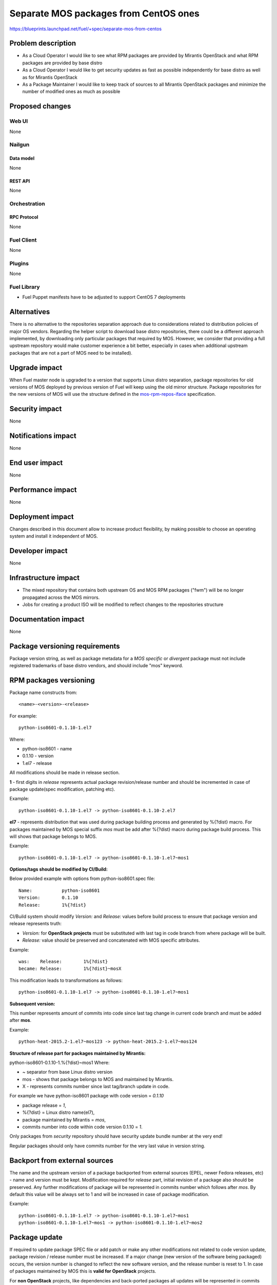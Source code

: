 ..
 This work is licensed under a Creative Commons Attribution 3.0 Unported
 License.

 http://creativecommons.org/licenses/by/3.0/legalcode

======================================
Separate MOS packages from CentOS ones
======================================

https://blueprints.launchpad.net/fuel/+spec/separate-mos-from-centos

--------------------
Problem description
--------------------

* As a Cloud Operator I would like to see what RPM packages are provided by
  Mirantis OpenStack and what RPM packages are provided by base distro

* As a Cloud Operator I would like to get security updates as fast as possible
  independently for base distro as well as for Mirantis OpenStack

* As a Package Maintainer I would like to keep track of sources to all
  Mirantis OpenStack packages and minimize the number of modified ones as much
  as possible

----------------
Proposed changes
----------------

Web UI
======

None

Nailgun
=======

Data model
----------

None

REST API
--------

None

Orchestration
=============

RPC Protocol
------------

None

Fuel Client
===========

None

Plugins
=======

None

Fuel Library
============

* Fuel Puppet manifests have to be adjusted to support CentOS 7 deployments

------------
Alternatives
------------

There is no alternative to the repositories separation approach due to
considerations related to distribution policies of major OS vendors.
Regarding the helper script to download base distro repositories, there
could be a different approach implemented, by downloading only particular
packages that required by MOS. However, we consider that providing a full
upstream repository would make customer experience a bit better, especially
in cases when additional upstream packages that are not a part of MOS need
to be installed).

--------------
Upgrade impact
--------------

When Fuel master node is upgraded to a version that supports Linux distro
separation, package repositories for old versions of MOS deployed by previous
version of Fuel will keep using the old mirror structure. Package repositories
for the new versions of MOS will use the structure defined in the
mos-rpm-repos-iface_ specification.

.. _mos-rpm-repos-iface: https://github.com/stackforge/fuel-specs/blob/master/specs/7.0/mos-rpm-repos-iface.rst

---------------
Security impact
---------------

None

--------------------
Notifications impact
--------------------

None

---------------
End user impact
---------------

None

------------------
Performance impact
------------------

None

-----------------
Deployment impact
-----------------

Changes described in this document allow to increase product flexibility,
by making possible to choose an operating system and install it independent
of MOS.

----------------
Developer impact
----------------

None

--------------------------------
Infrastructure impact
--------------------------------

* The mixed repository that contains both upstream OS and MOS RPM packages
  ("fwm") will be no longer propagated across the MOS mirrors.

* Jobs for creating a product ISO will be modified to reflect changes to the
  repositories structure

--------------------
Documentation impact
--------------------

None

-------------------------------
Package versioning requirements
-------------------------------

Package version string, as well as package metadata for a *MOS specific* or
*divergent* package must not include registered trademarks of base distro
vendors, and should include "mos" keyword.

-----------------------
RPM packages versioning
-----------------------

Package name constructs from::

    <name>-<version>-<release>

For example::

    python-iso8601-0.1.10-1.el7

Where:

- python-iso8601 - name
- 0.1.10 - version
- 1.el7 - release

All modifications should be made in release section.

**1** - first digits in *release* represents actual package revision/release
number and should be incremented in case of package update(spec modification,
patching etc).

Example::

    python-iso8601-0.1.10-1.el7 -> python-iso8601-0.1.10-2.el7

**el7** - represents distribution that was used during package building
process and generated by %{?dist} macro. For packages maintained by MOS special
suffix *mos* must be add after %{?dist} macro during package build process.
This will shows that package belongs to MOS.

Example::

    python-iso8601-0.1.10-1.el7 -> python-iso8601-0.1.10-1.el7~mos1

**Options/tags should be modified by CI/Build:**

Below provided example with options from python-iso8601.spec file::

    Name:           python-iso8601
    Version:        0.1.10
    Release:        1%{?dist}

CI/Build system should modify *Version:* and *Release:* values before build
process to ensure that package version and release represents truth:

- *Version:* for **OpenStack projects** must be substituted with last tag
  in code branch from where package will be built.
- *Release:* value should be preserved and concatenated with MOS specific
  attributes.

Example::

    was:    Release:        1%{?dist}
    became: Release:        1%{?dist}~mosX

This modification leads to transformations as follows::

    python-iso8601-0.1.10-1.el7 -> python-iso8601-0.1.10-1.el7~mos1

**Subsequent version:**

This number represents amount of commits into code since last tag change in
current code branch and must be added after **mos**.

Example::

    python-heat-2015.2-1.el7~mos123 -> python-heat-2015.2-1.el7~mos124

**Structure of release part for packages maintained by Mirantis:**

python-iso8601-0.1.10-1.%{?dist}~mos1
Where:

- ~ separator from base Linux distro version
- mos - shows that package belongs to MOS and maintained by Mirantis.
- X - represents commits number since last tag/branch update in code.

For example we have python-iso8601 package with code version = *0.1.10*

- package release = *1*,
- %{?dist} = Linux distro name(el7),
- package maintained by Mirantis = *mos*,
- commits number into code within code version 0.1.10 = *1*.

Only packages from *security* repository should have security update
bundle number at the very end!

Regular packages should only have commits number for the very last
value in version string.

------------------------------
Backport from external sources
------------------------------

The name and the upstream version of a package backported from external sources
(EPEL, newer Fedora releases, etc) - name and version must be
kept. Modification required for *release* part, initial revision of a package
also should be preserved. Any further modifications of package will be
represented in commits number which follows after *mos*. By default this
value will be always set to 1 and will be increased in case of package
modification.

Example::

    python-iso8601-0.1.10-1.el7 -> python-iso8601-0.1.10-1.el7~mos1
    python-iso8601-0.1.10-1.el7~mos1 -> python-iso8601-0.1.10-1.el7~mos2

--------------
Package update
--------------

If required to update package SPEC file or add patch or make any other
modifications not related to code version update, package revision / release
number must be increased. If a major change (new version of the software being
packaged) occurs, the version number is changed to reflect the new software
version, and the release number is reset to 1. In case of packages maintained
by MOS this is **valid for OpenStack** projects.

For **non OpenStack** projects, like dependencies and back-ported packages all
updates will be represented in commits number part of release. After code
version update Commits number value resets to 1 and will be increased in cases
of further modifications of a package.

Update of dependencies within one code version(*non OpenStack*)::

    python-iso8601-0.1.10-1.el7~mos1 -> python-iso8601-0.1.10-1.el7~mos2

Update of dependencies in case of code version update(*non OpenStack*)::

    python-iso8601-0.1.10-1.el7~mos1 -> python-iso8601-0.1.11-1.el7~mos1

Update of OpenStack project - SPEC changed::

    python-heat-2015.2-1.el7~mos123 -> python-heat-2015.2-2.el7~mos123

Update of OpenStack project - code tag/branch changed::

    python-heat-2015.2-1.el7~mos123 -> python-heat-2015.3-1.el7~mos0

----------------------------------------------
Versioning of packages in post-release updates
----------------------------------------------

**Updates:**

Since MOS reaches GA status, ie officially released, all updated packages will
be published into separate *updates* repository. Updated package will have
higher commit number value in the release part then package from stable
repository.

Example::

    python-iso8601-0.1.10-1.el7~mos200 -> python-iso8601-0.1.11-1.el7~mos201
    python-heat-2015.2-1.el7~mos200 -> python-heat-2015.2-1.el7~mos201

**Security updates:**

Security updates will also be published in a separate repository and based on
package from *updates* repository. Additional subsequent tag will be added to
the version of a package which includes ".sec." prefix followed by the security
bundle number.

Example::

    python-iso8601-0.1.10-1.el7~mos201 -> python-iso8601-0.1.11-1.el7~mos201.1
    python-heat-2015.2-1.el7~mos201 -> python-heat-2015.2-1.el7~mos201.1

**Work with branches within updates:**

Branches example:

- openstack-ci/fuel-8.0/stable - freezes after GA
- openstack-ci/fuel-8.0/updates - branch for maintenance updates between main
  releases
- openstack-ci/fuel-8.0/security-1 - branch for security updates

Any changes into *updates* and *security* branches are undergoing the full
acceptance cycle.

All *security* fixes should be proposed to particular branches called
"security-<id>" where ID corresponds to the number of a current update bundle.
These branches must be based on a particular commits that correspond to the
previously released version of a package. Such branches are generated each
time when a fix is based on a code released in terms of a current update
bundle.

Example for python-iso8601 0.1.10 package:

Stable branch::

    project: python-iso8601
    branch: openstack-ci/fuel-8.0/stable
    number of commits: 1
    tag: 0.1.10

After GA, *stable* branch should be frozen and do not accept any changes.
All further work is moving into "updates" branch, this means all next
maintenance updates will be published from this branch.

Updates branch::

    project: python-iso8601
    branch: openstack-ci/fuel-8.0/updates
    number of commits: 2
    tag: 0.1.10

In case of critical vulnerabilities found for project, the *security-1* branch
in the python-iso8601 project will be created, pointing to the same
commit from which the GA version of python-iso8601 was built. Patches will be
committed into the *security-1* branch, built package will be published into
security-updates package repositories and also pushed into *updates* branches
to keep these changes.

Security updates branch::

    project: python-iso8601
    branch: security-1
    number of commits: 2
    security update tag: 1
    tag: 0.1.10

Transformations within ongoing MOS releases as for dependencies as for
OpenStack projects::

   mos8.0:                  python-iso8601-0.1.10-1~mos1
   mos8.0:                  python-heat-2015.2-1.el7~mos1
   mos8.0-updates:          python-iso8601-0.1.10-1~mos2
   mos8.0-updates:          python-heat-2015.2-1.el7~mos2
   mos8.0-security-updates: python-iso8601-0.1.10-1~mos2.1
   mos8.0-security-updates: python-heat-2015.2-1.el7~mos2.1
   Next version of MOS released:
   mos9.0:                  python-iso8601-0.1.10-1~mos3
   mos9.0:                  python-heat-2015.2-1.el7~mos3

All the current security fixes should be included into upcoming update bundle.
This means that if a new security fix gets into repository while new update
bundle is going through acceptance testing, the update bundle code should
include this fix, acceptance testing should be reset and new update bundle
should be retested again.

------------------------------
Prioritization of repositories
------------------------------

From out of the box *YUM* package manager has no ability to use repository
priorities. This functionality is accessible via yum plugin named
**yum-plugin-priorities** and accessible from Base repository. Also this
makes us able to use priorities for *Holdback* repositories.

---------------------------------
EXTRA_RPM_REPOS variable behavior
---------------------------------

In the current Fuel make system, the EXTRA_RPM_REPO variable is used to
specify one or more yum repositories to be used as additional sources
during creation of mixed repository that consists of MOS and upstream packages.

EXTRA_RPM_REPOS is a space-separated list of: name,url,priority

With the introduction of separate MOS and upstream repositories, the approach
to handling of the EXTRA_RPM_REPOS variable will change as well.

The following extra actions will be taken for each of yum repositories
specified in the EXTRA_RPM_REPOS variable:

* download to the local mirror created during an ISO build process using
  reposync tool from yum-utils, along with the respecive comps.xml
  Downloaded repository is placed to the $(LOCAL_MIRROR)/extra-repos/$reponame
  folder, where $reponame is the repo name taken from EXTRA_RPM_REPOS
* rebuild metadata with the createrepo command
* copy extra repository to the "extra-repos" folder in the ISO root
* add repo entry to the Fuel node kickstart file (ks.cfg) with the priority
  specified in the EXTRA_RPM_REPOS variable
* create extra.repo file in yum.conf(5) format to be used on the Fuel node

.. note:: In current implementation, source packages and debug symbols packages
   will be excluded during repositories download, to save diskspace on the ISO.
   Repositories metadata will be rebuilt automatically in order to keep the
   consistency.
   **Note** As this approach is not fully aligned with the artifacts separation
   strategy, it will be revised in the upcoming implementations.

Extra repositories added to the Fuel node kickstart, will be used both during
node provisioning, and node deployment.

--------------
Implementation
--------------

Assignee(s)
===========

Primary assignee:
  Vitaly Parakhin <vparakhin@mirantis.com>

QA assignee:
   TBD

Other contributors:
  TBD

Mandatory design review:
  Roman Vyalov
  Vladimir Kozhukalov

Work Items
==========

* Modify MOS mirroring Jenkins jobs

* Modify ISO creation Jenkins jobs

* Modify make system to allow Fuel node installation from multiple repositories


Dependencies
============


------------
Testing, QA
------------

TBD

Acceptance criteria
===================

* Fuel node can be installed from an ISO with multiple RPM repositories
* Only MOS RPM packages are stored on Fuel mirrors

----------
References
----------

TBD
